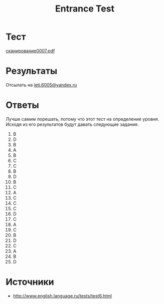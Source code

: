 #+TITLE: Entrance Test

* Тест
[[file:doc/сканирование0007.pdf][сканирование0007.pdf]]

* Результаты
Отсылать на [[mailto:leti.6005@yandex.ru][leti.6005@yandex.ru]]

* Ответы
Лучше самим порешать, потому что этот тест на определение уровня. Исходя из его результатов будут давать следующие задания.

1.  B
2.  D
3.  B
4.  A
5.  B
6.  C
7.  C
8.  B
9.  D
10. B
11. C
12. A
13. C
14. C
15. C
16. D
17. C
18. A
19. C
20. B
21. D
22. C
23. A
24. B
25. D

* Источники
- http://www.english.language.ru/tests/test6.html
